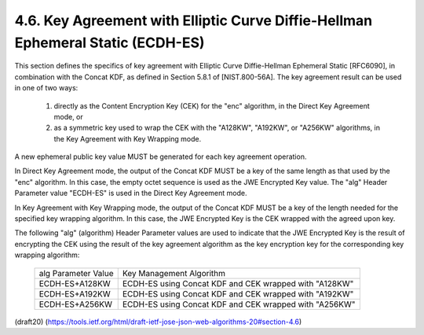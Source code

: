 4.6. Key Agreement with Elliptic Curve Diffie-Hellman Ephemeral Static (ECDH-ES)
------------------------------------------------------------------------------------

This section defines the specifics of key agreement with Elliptic
Curve Diffie-Hellman Ephemeral Static [RFC6090], in combination with
the Concat KDF, as defined in Section 5.8.1 of [NIST.800-56A].  The
key agreement result can be used in one of two ways:

    1.  directly as the Content Encryption Key (CEK) for the "enc"
        algorithm, in the Direct Key Agreement mode, or
    
    2.  as a symmetric key used to wrap the CEK with the "A128KW",
        "A192KW", or "A256KW" algorithms, in the Key Agreement with Key
        Wrapping mode.

A new ephemeral public key value MUST be generated for each key
agreement operation.

In Direct Key Agreement mode, the output of the Concat KDF MUST be a
key of the same length as that used by the "enc" algorithm.  In this
case, the empty octet sequence is used as the JWE Encrypted Key
value.  The "alg" Header Parameter value "ECDH-ES" is used in the
Direct Key Agreement mode.

In Key Agreement with Key Wrapping mode, the output of the Concat KDF
MUST be a key of the length needed for the specified key wrapping
algorithm.  In this case, the JWE Encrypted Key is the CEK wrapped
with the agreed upon key.

The following "alg" (algorithm) Header Parameter values are used to
indicate that the JWE Encrypted Key is the result of encrypting the
CEK using the result of the key agreement algorithm as the key
encryption key for the corresponding key wrapping algorithm:


   +-------------------+-----------------------------------------------+
   | alg Parameter     | Key Management Algorithm                      |
   | Value             |                                               |
   +-------------------+-----------------------------------------------+
   | ECDH-ES+A128KW    | ECDH-ES using Concat KDF and CEK wrapped with |
   |                   | "A128KW"                                      |
   +-------------------+-----------------------------------------------+
   | ECDH-ES+A192KW    | ECDH-ES using Concat KDF and CEK wrapped with |
   |                   | "A192KW"                                      |
   +-------------------+-----------------------------------------------+
   | ECDH-ES+A256KW    | ECDH-ES using Concat KDF and CEK wrapped with |
   |                   | "A256KW"                                      |
   +-------------------+-----------------------------------------------+

(draft20)
(https://tools.ietf.org/html/draft-ietf-jose-json-web-algorithms-20#section-4.6)
